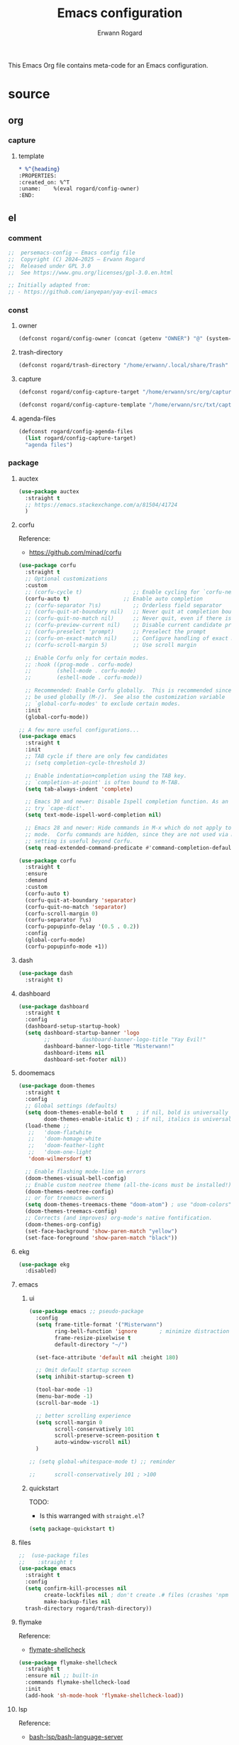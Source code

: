 #+title: Emacs configuration
#+author: Erwann Rogard
#+startup: fold

This Emacs Org file contains meta-code for an Emacs configuration. 

* source
:PROPERTIES:
:header-args:org:         :tangle no
:header-args:emacs-lisp:  :tangle ../el/config.el
:END:

** org
*** capture
**** template
:PROPERTIES:
:header-args:org:  :tangle ~/src/txt/capture_tpl
:END:

#+begin_src org
,* %^{heading}
:PROPERTIES:
:created_on: %^T
:uname:    %(eval rogard/config-owner)
:END:
#+end_src
** el
*** comment

#+header: :noweb-ref el-shared
#+begin_src emacs-lisp
  ;;  persemacs-config — Emacs config file
  ;;  Copyright (C) 2024—2025 — Erwann Rogard
  ;;  Released under GPL 3.0
  ;;  See https://www.gnu.org/licenses/gpl-3.0.en.html
#+end_src

#+header: :noweb-ref el-shared
#+begin_src emacs-lisp
  ;; Initially adapted from:
  ;; - https://github.com/ianyepan/yay-evil-emacs
#+end_src

*** const
**** owner

#+begin_src emacs-lisp
  (defconst rogard/config-owner (concat (getenv "OWNER") "@" (system-name)))
#+end_src

**** trash-directory

#+begin_src emacs-lisp
  (defconst rogard/trash-directory "/home/erwann/.local/share/Trash" "Trash directory")
#+end_src

**** capture

#+begin_src emacs-lisp
  (defconst rogard/config-capture-target "/home/erwann/src/org/capture.org" "capture target location")
#+end_src

#+begin_src emacs-lisp
  (defconst rogard/config-capture-template "/home/erwann/src/txt/capture_core_tpl" "capture template location")
#+end_src

**** agenda-files

#+begin_src emacs-lisp
  (defconst rogard/config-agenda-files 
    (list rogard/config-capture-target) 
    "agenda files")
#+end_src

*** package
**** auctex

#+begin_src emacs-lisp
  (use-package auctex
    :straight t
    ;; https://emacs.stackexchange.com/a/81504/41724
    )
#+end_src
**** corfu

Reference:
- https://github.com/minad/corfu



#+begin_src emacs-lisp
  (use-package corfu
    :straight t
    ;; Optional customizations
    :custom
    ;; (corfu-cycle t)                ;; Enable cycling for `corfu-next/previous'
    (corfu-auto t)                 ;; Enable auto completion
    ;; (corfu-separator ?\s)          ;; Orderless field separator
    ;; (corfu-quit-at-boundary nil)   ;; Never quit at completion boundary
    ;; (corfu-quit-no-match nil)      ;; Never quit, even if there is no match
    ;; (corfu-preview-current nil)    ;; Disable current candidate preview
    ;; (corfu-preselect 'prompt)      ;; Preselect the prompt
    ;; (corfu-on-exact-match nil)     ;; Configure handling of exact matches
    ;; (corfu-scroll-margin 5)        ;; Use scroll margin

    ;; Enable Corfu only for certain modes.
    ;; :hook ((prog-mode . corfu-mode)
    ;;        (shell-mode . corfu-mode)
    ;;        (eshell-mode . corfu-mode))

    ;; Recommended: Enable Corfu globally.  This is recommended since Dabbrev can
    ;; be used globally (M-/).  See also the customization variable
    ;; `global-corfu-modes' to exclude certain modes.
    :init
    (global-corfu-mode))

  ;; A few more useful configurations...
  (use-package emacs
    :straight t
    :init
    ;; TAB cycle if there are only few candidates
    ;; (setq completion-cycle-threshold 3)

    ;; Enable indentation+completion using the TAB key.
    ;; `completion-at-point' is often bound to M-TAB.
    (setq tab-always-indent 'complete)

    ;; Emacs 30 and newer: Disable Ispell completion function. As an alternative,
    ;; try `cape-dict'.
    (setq text-mode-ispell-word-completion nil)

    ;; Emacs 28 and newer: Hide commands in M-x which do not apply to the current
    ;; mode.  Corfu commands are hidden, since they are not used via M-x. This
    ;; setting is useful beyond Corfu.
    (setq read-extended-command-predicate #'command-completion-default-include-p))
#+end_src



#+begin_src emacs-lisp
  (use-package corfu
    :straight t
    :ensure
    :demand
    :custom
    (corfu-auto t)
    (corfu-quit-at-boundary 'separator)
    (corfu-quit-no-match 'separator)
    (corfu-scroll-margin 0)
    (corfu-separator ?\s)
    (corfu-popupinfo-delay '(0.5 . 0.2))
    :config
    (global-corfu-mode)
    (corfu-popupinfo-mode +1))
#+end_src
**** dash

#+header: :tangle no
#+begin_src emacs-lisp
  (use-package dash
    :straight t)
#+end_src

**** dashboard



#+begin_src emacs-lisp
  (use-package dashboard
    :straight t
    :config
    (dashboard-setup-startup-hook)
    (setq dashboard-startup-banner 'logo
          ;;          dashboard-banner-logo-title "Yay Evil!"
          dashboard-banner-logo-title "Misterwann!"
          dashboard-items nil
          dashboard-set-footer nil))
#+end_src

**** doomemacs



#+begin_src emacs-lisp
  (use-package doom-themes
    :straight t
    :config
    ;; Global settings (defaults)
    (setq doom-themes-enable-bold t    ; if nil, bold is universally disabled
          doom-themes-enable-italic t) ; if nil, italics is universally disabled
    (load-theme ;;
     ;;   'doom-flatwhite
     ;;   'doom-homage-white
     ;;   'doom-feather-light
     ;;   'doom-one-light
     'doom-wilmersdorf t)

    ;; Enable flashing mode-line on errors
    (doom-themes-visual-bell-config)
    ;; Enable custom neotree theme (all-the-icons must be installed!)
    (doom-themes-neotree-config)
    ;; or for treemacs owners
    (setq doom-themes-treemacs-theme "doom-atom") ; use "doom-colors" for less minimal icon theme
    (doom-themes-treemacs-config)
    ;; Corrects (and improves) org-mode's native fontification.
    (doom-themes-org-config)
    (set-face-background 'show-paren-match "yellow")
    (set-face-foreground 'show-paren-match "black"))
#+end_src

**** ekg

#+header: :tangle no
#+begin_src emacs-lisp
  (use-package ekg
    :disabled)
#+end_src

**** emacs
***** ui



#+begin_src emacs-lisp
  (use-package emacs ;; pseudo-package
    :config
    (setq frame-title-format '("Misterwann")
          ring-bell-function 'ignore       ; minimize distraction
          frame-resize-pixelwise t
          default-directory "~/")

    (set-face-attribute 'default nil :height 180)

    ;; Omit default startup screen
    (setq inhibit-startup-screen t)

    (tool-bar-mode -1)
    (menu-bar-mode -1)
    (scroll-bar-mode -1)

    ;; better scrolling experience
    (setq scroll-margin 0
          scroll-conservatively 101
          scroll-preserve-screen-position t
          auto-window-vscroll nil)
    )

  ;; (setq global-whitespace-mode t) ;; reminder

  ;;	  scroll-conservatively 101 ; >100
#+end_src

***** quickstart
:PROPERTIES:
:custom_id: _source-quickstart
:END:

TODO:
- Is this warranged with =straight.el=?

#+header: :tangle no
#+begin_src emacs-lisp
  (setq package-quickstart t)
#+end_src

**** files

#+begin_src emacs-lisp
  ;;  (use-package files
  ;;    :straight t
  (use-package emacs
    :straight t
    :config
    (setq confirm-kill-processes nil
          create-lockfiles nil ; don't create .# files (crashes 'npm start')
          make-backup-files nil
  	trash-directory rogard/trash-directory))
#+end_src

**** flymake

Reference:
- [[https://github.com/federicotdn/flymake-shellcheck][flymate-shellcheck]]

#+begin_src emacs-lisp
  (use-package flymake-shellcheck
    :straight t
    :ensure nil ;; built-in
    :commands flymake-shellcheck-load
    :init
    (add-hook 'sh-mode-hook 'flymake-shellcheck-load))
#+end_src

**** lsp
:LOGBOOK:
- Note taken on [2024-06-20 Thu 15:25] \\
  Inside =debug.sh=, =Flymake= ensures that when a token is selected, the corresponding doc appears.
- Note taken on [2024-06-20 Thu 15:23] \\
  Inside =debug.sh=

  #+begin_quote
  Minor modes enabled in this buffer: Auto-Save Corfu Eldoc Font-Lock
  Lsp-Completion Lsp-Diagnostics Lsp-Headerline-Breadcrumb Lsp-Managed
  Lsp Lsp-Modeline-Code-Actions Lsp-Modeline-Diagnostics
  Lsp-Modeline-Workspace-Status Lsp-Ui Lsp-Ui-Sideline

  The major mode is Shell-script mode defined in sh-script.el:

  Major mode for editing shell scripts.
  #+end_quote
:END:

Reference:
- [[https://github.com/bash-lsp/bash-language-server][bash-lsp/bash-language-server]]



#+begin_src emacs-lisp
  (use-package lsp-mode
    :straight t
    :hook ((sh-mode python-mode json-mode tex-mode) . lsp-deferred)
    :commands lsp
    :config
    (setq lsp-auto-guess-root t) ;; https://www.reddit.com/r/emacs/comments/17bntg3/how_to_set_up_lspjava_so_that_it_works_for_an
    )
#+end_src

Commands:
- =M-x lsp-ui-imenu=
- =M-x lsp-describe-sessions=
-lsp-mode-disable

#+begin_src emacs-lisp
  (use-package lsp-ui
    :straight t
    :commands lsp-ui-mode
    :config
    (setq lsp-ui-doc-enable nil)
    (setq lsp-ui-doc-header t)
    (setq lsp-ui-doc-include-signature t)
    (setq lsp-ui-doc-border (face-foreground 'default))
    (setq lsp-ui-sideline-show-code-actions t)
    (setq lsp-ui-sideline-delay 0.05))
#+end_src

**** markdown



#+begin_src emacs-lisp
  (use-package markdown-mode
    :straight t
    :hook (markdown-mode . visual-line-mode))

  (use-package web-mode
    :straight t
    :mode (("\\.html?\\'" . web-mode)
           ("\\.css\\'"   . web-mode)
           ("\\.jsx?\\'"  . web-mode)
           ("\\.tsx?\\'"  . web-mode)
           ("\\.json\\'"  . web-mode))
    :config
    (setq web-mode-markup-indent-offset 2) ; HTML
    (setq web-mode-css-indent-offset 2)    ; CSS
    (setq web-mode-code-indent-offset 2)   ; JS/JSX/TS/TSX
    (setq web-mode-content-types-alist '(("jsx" . "\\.js[x]?\\'"))))
#+end_src

**** ob

#+begin_src emacs-lisp
  (use-package ob-json
  :straight
  (:host github :repo "sgpthomas/ob-json" :files ("ob-json.el"))
  :after org)
#+end_src

#+begin_src emacs-lisp
  (use-package ob-yaml
  :straight
  (:host github :repo "llhotka/ob-yaml" :files ("ob-yaml.el"))
  :after org)
#+end_src

**** org

Resource:
- https://orgmode.org/worg/org-contrib/babel/languages/index.html
- https://orgmode.org/manual/Languages.html

***** custom



#+begin_src emacs-lisp
  (use-package org
    :straight t
    :custom
    (org-read-date-force-compatible-dates nil) ;; extends calendar
    (org-log-into-drawer t)
    (org-capture-templates
     `(("c" "Core" entry
        (file+headline ,rogard/config-capture-target "Capture")
        (file ,rogard/config-capture-template))))
    (org-agenda-files (symbol-value 'rogard/config-agenda-files))
    (org-fold-core-style 'overlays) ;; https://lists.nongnu.org/archive/html/emacs-orgmode/2024-04/msg00497.html
    (tex-fontify-script nil)
    )
#+end_src

***** hook



#+begin_src emacs-lisp
  (use-package org
    :straight t
    :hook ((org-mode . visual-line-mode)
           (org-mode . org-indent-mode)))
#+end_src

***** babel

#+begin_src emacs-lisp
  (use-package org
    :straight t
    :config
    (org-babel-do-load-languages
     'org-babel-load-languages
     '((emacs-lisp . t)
       (latex . t)
       (org . t)
       (python . t)
       (shell . t)
       (lua . t)
       (yaml . t)
       (json . t)
  	 ))
    )
#+end_src

**** ql

#+header:  :noweb-ref el-package

#+begin_src emacs-lisp
  (use-package org-ql
    :straight (:host github :repo "alphapapa/org-ql"))
#+end_src

**** vertico

Reference:
- https://github.com/minad/vertico



#+begin_src emacs-lisp
  ;; Enable vertico
  (use-package vertico
    :straight t
    :init
    (vertico-mode)

    ;; Different scroll margin
    ;; (setq vertico-scroll-margin 0)

    ;; Show more candidates
    ;; (setq vertico-count 20)

    ;; Grow and shrink the Vertico minibuffer
    ;; (setq vertico-resize t)

    ;; Optionally enable cycling for `vertico-next' and `vertico-previous'.
    ;; (setq vertico-cycle t)
    )
#+end_src



#+begin_src emacs-lisp
  ;; Persist history over Emacs restarts. Vertico sorts by history position.
  (use-package savehist
    :straight t
    :init
    (savehist-mode))
#+end_src



#+begin_src emacs-lisp
  ;; A few more useful configurations...
  (use-package emacs
    :straight t
    :init
    ;; Add prompt indicator to `completing-read-multiple'.
    ;; We display [CRM<separator>], e.g., [CRM,] if the separator is a comma.
    (defun crm-indicator (args)
      (cons (format "[CRM%s] %s"
                    (replace-regexp-in-string
                     "\\`\\[.*?]\\*\\|\\[.*?]\\*\\'" ""
                     crm-separator)
                    (car args))
            (cdr args)))
    (advice-add #'completing-read-multiple :filter-args #'crm-indicator)

    ;; Do not allow the cursor in the minibuffer prompt
    (setq minibuffer-prompt-properties
          '(read-only t cursor-intangible t face minibuffer-prompt))
    (add-hook 'minibuffer-setup-hook #'cursor-intangible-mode)

    ;; Support opening new minibuffers from inside existing minibuffers.
    (setq enable-recursive-minibuffers t)

    ;; Emacs 28 and newer: Hide commands in M-x which do not work in the current
    ;; mode.  Vertico commands are hidden in normal buffers. This setting is
    ;; useful beyond Vertico.
    (setq read-extended-command-predicate #'command-completion-default-include-p))
#+end_src

**** web-mode



#+begin_src emacs-lisp
  (use-package web-mode
    :straight t
    :mode (("\\.html?\\'" . web-mode)
           ("\\.css\\'"   . web-mode)
           ("\\.jsx?\\'"  . web-mode)
           ("\\.tsx?\\'"  . web-mode)
           ("\\.json\\'"  . web-mode))
    :config
    (setq web-mode-markup-indent-offset 2) ; HTML
    (setq web-mode-css-indent-offset 2)    ; CSS
    (setq web-mode-code-indent-offset 2)   ; JS/JSX/TS/TSX
    (setq web-mode-content-types-alist '(("jsx" . "\\.js[x]?\\'"))))
#+end_src
**** wolfram

Resource:
- https://github.com/tririver/ob-mathematica/
- https://rgoswami.me/posts/org-mathematica/
- https://emacs.stackexchange.com/a/75819
- https://github.com/kawabata/wolfram-mode/tree/be680190cac6ccf579dbce107deaae495928d1b3
  
#+header: :tangle no
#+begin_src emacs-lisp
  (use-package wolfram-mode
    :disabled
    ;; :commands (wolfram-mode run-wolfram) ;; Uncomment if needed
    :mode (("\\.m\\'" . wolfram-mode)
           ("\\.nb\\'" . wolfram-mode))
    :init
    (setq wolfram-program "/usr/local/Wolfram/WolframEngine/14.0/SystemFiles/Kernel/Binaries/Linux-x86-64/WolframKernel")
    ;; Uncomment and adjust the following line if you need to set wolfram-path
    ;; (setq wolfram-path "/Owners/yourownername/Library/WolframEngine/12.3/Applications")
    :config
      (require 'ob-mathematica "/home/erwann/github/ob-mathematica/ob-mathematica.el")
  )
#+end_src
